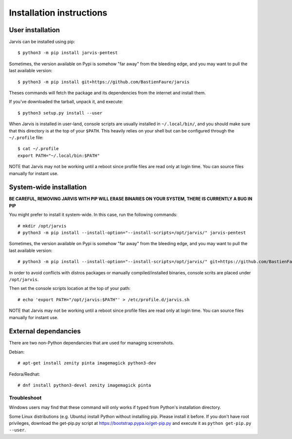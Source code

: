 =========================
Installation instructions
=========================

User installation
=================

Jarvis can be installed using pip::

    $ python3 -m pip install jarvis-pentest

Sometimes, the version available on Pypi is somehow "far away" from the bleeding edge, and you may want to pull the last available version::
    
    $ python3 -m pip install git+https://github.com/BastienFaure/jarvis
    
Theses commands will fetch the package and its dependencies from the internet and install them. 

If you've downloaded the tarball, unpack it, and execute::

    $ python3 setup.py install --user

When Jarvis is installed in user-land, console scripts are usually installed in ``~/.local/bin/``, and you should make sure that this directory is at the top of your ``$PATH``. This heavily relies on your shell but can be configured through the ``~/.profile`` file::

	$ cat ~/.profile
	export PATH="~/.local/bin:$PATH"

NOTE that Jarvis may not be working until a reboot since profile files are read only at login time. You can source files manually for instant use.

System-wide installation
========================

**BE CAREFUL, REMOVING JARVIS WITH PIP WILL ERASE BINARIES ON YOUR SYSTEM, THERE IS CURRENTLY A BUG IN PIP**

You might prefer to install it system-wide. In this case, run the following commands::

	# mkdir /opt/jarvis
	# python3 -m pip install --install-option="--install-scripts=/opt/jarvis/" jarvis-pentest

Sometimes, the version available on Pypi is somehow "far away" from the bleeding edge, and you may want to pull the last available version::

	# python3 -m pip install --install-option="--install-scripts=/opt/jarvis/" git+https://github.com/BastienFaure/jarvis

In order to avoid conflicts with distros packages or manually compiled/installed binaries, console scrits are placed under ``/opt/jarvis``.

Then set the console scripts location at the top of your path::

	# echo 'export PATH="/opt/jarvis:$PATH"' > /etc/profile.d/jarvis.sh

NOTE that Jarvis may not be working until a reboot since profile files are read only at login time. You can source files manually for instant use.

External dependancies
=====================

There are two non-Python dependancies that are used for managing screenshots.

Debian::

	# apt-get install zenity pinta imagemagick python3-dev

Fedora/Redhat::

	# dnf install python3-devel zenity imagemagick pinta
	


Troubleshoot
------------

Windows users may find that these command will only works if typed from Python's installation directory.

Some Linux distributions (e.g. Ubuntu) install Python without installing pip. Please install it before. If you don't have root privileges, download the get-pip.py script at https://bootstrap.pypa.io/get-pip.py and execute it as ``python get-pip.py --user``.
